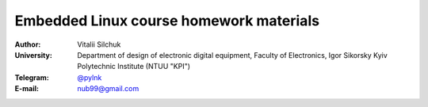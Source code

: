 ========================================
Embedded Linux course homework materials 
========================================

:Author: Vitalii Silchuk
:University: Department of design of electronic digital equipment, Faculty of Electronics, Igor Sikorsky Kyiv Polytechnic Institute (NTUU "KPI")
:Telegram: `@pylnk <https://t.me/pylnk/>`_
:E-mail: nub99@gmail.com

